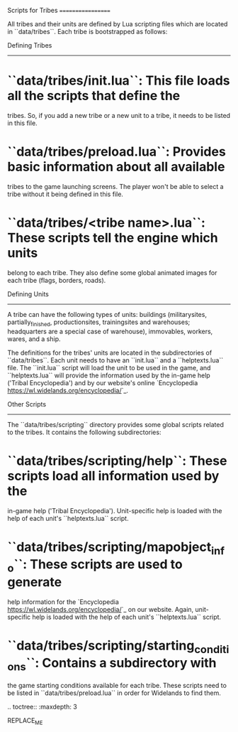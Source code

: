 Scripts for Tribes
==================

All tribes and their units are defined by Lua scripting files which are located
in ``data/tribes``. Each tribe is bootstrapped as follows:

Defining Tribes
---------------

* ``data/tribes/init.lua``: This file loads all the scripts that define the
  tribes. So, if you add a new tribe or a new unit to a tribe, it needs to be
  listed in this file.
* ``data/tribes/preload.lua``: Provides basic information about all available
  tribes to the game launching screens. The player won't be able to select a
  tribe without it being defined in this file.
* ``data/tribes/<tribe name>.lua``: These scripts tell the engine which units
  belong to each tribe. They also define some global animated images for each
  tribe (flags, borders, roads).

Defining Units
--------------

A tribe can have the following types of units: buildings (militarysites,
partially_finished, productionsites, trainingsites and warehouses; headquarters
are a special case of warehouse), immovables, workers, wares, and a ship.

The definitions for the tribes' units are located in the subdirectories of
``data/tribes``. Each unit needs to have an ``init.lua`` and a ``helptexts.lua``
file. The ``init.lua`` script will load the unit to be used in the game, and
``helptexts.lua`` will provide the information used by the in-game help
('Tribal Encyclopedia') and by our website's online
`Encyclopedia <https://wl.widelands.org/encyclopedia/>`_.

Other Scripts
-------------

The ``data/tribes/scripting`` directory provides some global scripts related to
the tribes. It contains the following subdirectories:

* ``data/tribes/scripting/help``: These scripts load all information used by the
  in-game help ('Tribal Encyclopedia'). Unit-specific help is loaded with the
  help of each unit's ``helptexts.lua`` script.
* ``data/tribes/scripting/mapobject_info``: These scripts are used to generate
  help information for the `Encyclopedia <https://wl.widelands.org/encyclopedia/>`_
  on our website. Again, unit-specific help is loaded with the help of each
  unit's ``helptexts.lua`` script.
* ``data/tribes/scripting/starting_conditions``: Contains a subdirectory with
  the game starting conditions available for each tribe. These scripts need to
  be listed in ``data/tribes/preload.lua`` in order for Widelands to find them.


.. toctree::
   :maxdepth: 3

REPLACE_ME
